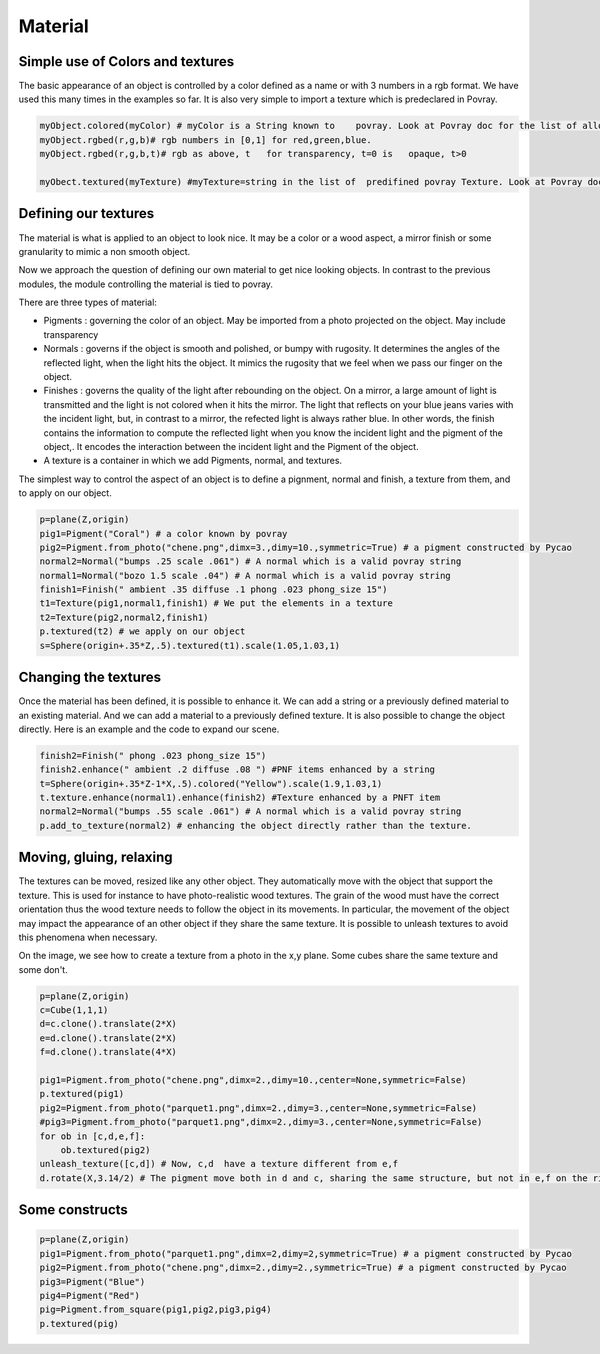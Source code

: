 

Material
=========


Simple  use of Colors and textures
---------------------------------------------------

The basic appearance of an object is controlled by a color defined as
a name or with 3 numbers in a rgb format. We have used this many times
in the examples so far. It is also very simple to
import a texture which is predeclared in Povray. 


.. code-block:: python 

   myObject.colored(myColor) # myColor is a String known to    povray. Look at Povray doc for the list of allowed strings
   myObject.rgbed(r,g,b)# rgb numbers in [0,1] for red,green,blue. 
   myObject.rgbed(r,g,b,t)# rgb as above, t   for transparency, t=0 is   opaque, t>0

   myObect.textured(myTexture) #myTexture=string in the list of  predifined povray Texture. Look at Povray doc for the list of allowed strings

   
Defining our textures
-----------------------------------------

The material is what is applied to an object to look nice. It may be a
color or a wood aspect, a mirror finish or some granularity to mimic
a non smooth object.

Now we approach the question of defining our own material
to get nice looking objects. In contrast to the previous modules, the module
controlling the material is tied to povray.
   
There are three types of material:

- Pigments : governing the color of an object. May be imported from a
  photo projected on the object. May include transparency

- Normals : governs if the object is smooth and polished, or bumpy
  with rugosity. It determines the angles of the reflected  light,
  when the light hits the object. It mimics the rugosity that we feel
  when we pass our finger on the object. 

- Finishes : governs the quality of the light after rebounding on the
  object. On a mirror, a large amount of light is
  transmitted and the light is not colored when it hits  the mirror.
  The light that reflects on your blue jeans varies with the incident
  light, but, in contrast to a mirror, the refected light is always
  rather blue. In other words, the finish contains the information
  to compute the reflected light when you know the incident light
  and the pigment of the object,. It encodes the interaction between
  the incident light and the Pigment of the object.

- A texture is a container in which we add Pigments, normal, and
  textures. 

The simplest way to control the aspect of an object is to define a
pignment, normal and finish, a texture from them, and to apply on
our object. 
   
.. image:: ./docPictures/material1.png

.. code-block:: python 

    p=plane(Z,origin)
    pig1=Pigment("Coral") # a color known by povray
    pig2=Pigment.from_photo("chene.png",dimx=3.,dimy=10.,symmetric=True) # a pigment constructed by Pycao
    normal2=Normal("bumps .25 scale .061") # A normal which is a valid povray string
    normal1=Normal("bozo 1.5 scale .04") # A normal which is a valid povray string
    finish1=Finish(" ambient .35 diffuse .1 phong .023 phong_size 15")
    t1=Texture(pig1,normal1,finish1) # We put the elements in a texture
    t2=Texture(pig2,normal2,finish1)
    p.textured(t2) # we apply on our object
    s=Sphere(origin+.35*Z,.5).textured(t1).scale(1.05,1.03,1)



Changing the textures
------------------------

Once the material has been defined, it is possible to enhance it.
We can add a string or a previously defined material to an existing
material.  And we can add a material to a previously
defined texture. It is also possible to change the object directly. Here is an example
and the code to expand our scene. 

.. image:: ./docPictures/material2.png

.. code-block:: python 


    finish2=Finish(" phong .023 phong_size 15")
    finish2.enhance(" ambient .2 diffuse .08 ") #PNF items enhanced by a string
    t=Sphere(origin+.35*Z-1*X,.5).colored("Yellow").scale(1.9,1.03,1)
    t.texture.enhance(normal1).enhance(finish2) #Texture enhanced by a PNFT item 
    normal2=Normal("bumps .55 scale .061") # A normal which is a valid povray string
    p.add_to_texture(normal2) # enhancing the object directly rather than the texture. 


Moving, gluing, relaxing
--------------------------

The textures can be moved, resized like any other object. They
automatically move with the object that support the texture. 
This is used for instance to have photo-realistic wood textures. The grain of
the wood must have the correct orientation thus the wood texture needs to
follow the object in its movements. In particular,
the movement of the object may impact the appearance of an
other object if they share the same
texture. It is possible to unleash textures to avoid this phenomena
when necessary.  


On the image, we see how to create a texture
from a photo in the x,y plane. Some cubes share the same texture and some don't.


.. image:: ./docPictures/material3.png

.. code-block:: python

    p=plane(Z,origin)
    c=Cube(1,1,1)
    d=c.clone().translate(2*X)
    e=d.clone().translate(2*X) 
    f=d.clone().translate(4*X)
		
    pig1=Pigment.from_photo("chene.png",dimx=2.,dimy=10.,center=None,symmetric=False)
    p.textured(pig1)
    pig2=Pigment.from_photo("parquet1.png",dimx=2.,dimy=3.,center=None,symmetric=False)
    #pig3=Pigment.from_photo("parquet1.png",dimx=2.,dimy=3.,center=None,symmetric=False)
    for ob in [c,d,e,f]:
        ob.textured(pig2)
    unleash_texture([c,d]) # Now, c,d  have a texture different from e,f
    d.rotate(X,3.14/2) # The pigment move both in d and c, sharing the same structure, but not in e,f on the right


Some constructs
-------------------


.. image:: ./docPictures/material4.png

.. code-block:: python

    p=plane(Z,origin)
    pig1=Pigment.from_photo("parquet1.png",dimx=2,dimy=2,symmetric=True) # a pigment constructed by Pycao
    pig2=Pigment.from_photo("chene.png",dimx=2.,dimy=2.,symmetric=True) # a pigment constructed by Pycao
    pig3=Pigment("Blue")
    pig4=Pigment("Red")
    pig=Pigment.from_square(pig1,pig2,pig3,pig4)
    p.textured(pig)

